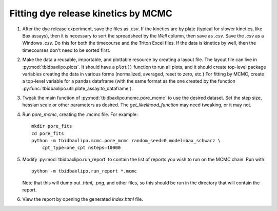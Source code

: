 Fitting dye release kinetics by MCMC
====================================

1. After the dye release experiment, save the files as `.csv`. If the kinetics
   are by plate (typical for slower kinetics, like Bax assays), then it is
   necessary to sort the spreadsheet by the `Well` column, then save as `.csv`.
   Save the `.csv` as a Windows `.csv`. Do this for both the timecourse and the
   Triton Excel files. If the data is kinetics by well, then the timecourses
   don't need to be sorted first.

2. Make the data a reusable, importable, and plottable resource by creating a
   layout file. The layout file can live in :py:mod:`tbidbaxlipo.plots`. It
   should have a ``plot()`` function to run all plots, and it should create
   top-level package variables creating the data in various forms (normalized,
   averaged, reset to zero, etc.) For fitting by MCMC, create a top-level
   variable for a pandas dataframe (with the same format as the one created by
   the function :py:func:`tbidbaxlipo.util.plate_assay.to_dataframe`).

3. Tweak the main function of :py:mod:`tbidbaxlipo.mcmc.pore_mcmc` to use the
   desired dataset.  Set the step size, hessian scale or other parameters as
   desired.  The `get_likelihood_function` may need tweaking, or it may not.

4. Run `pore_mcmc`, creating the .mcmc file. For example::

    mkdir pore_fits
    cd pore_fits
    python -m tbidbaxlipo.mcmc.pore_mcmc random_seed=0 model=bax_schwarz \
        cpt_type=one_cpt nsteps=10000

5. Modify :py:mod:`tbidbaxlipo.run_report` to contain the list of reports you
   wish to run on the MCMC chain. Run with::

    python -m tbidbaxlipo.run_report *.mcmc

   Note that this will dump out `.html`, `.png`, and other files, so this
   should be run in the directory that will contain the report.

6. View the report by opening the generated `index.html` file.

